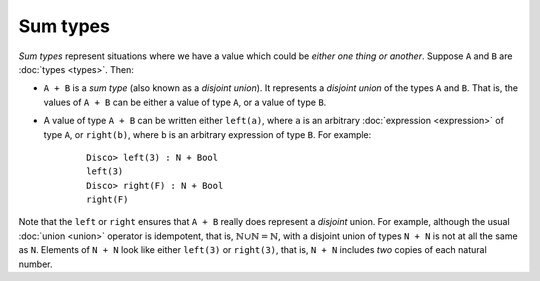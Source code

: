 Sum types
=========

*Sum types* represent situations where we have a value which could be
*either one thing or another*.  Suppose ``A`` and ``B`` are :doc:`types <types>`. Then:

- ``A + B`` is a *sum type* (also known as a *disjoint union*).  It
  represents a *disjoint union* of the types ``A`` and ``B``.  That
  is, the values of ``A + B`` can be either a value of type ``A``, or
  a value of type ``B``.

- A value of type ``A + B`` can be written either ``left(a)``, where
  ``a`` is an arbitrary :doc:`expression <expression>` of type ``A``,
  or ``right(b)``, where ``b`` is an arbitrary expression of type
  ``B``.  For example:

    ::

       Disco> left(3) : N + Bool
       left(3)
       Disco> right(F) : N + Bool
       right(F)

Note that the ``left`` or ``right`` ensures that ``A + B`` really does
represent a *disjoint* union.  For example, although the usual
:doc:`union <union>` operator is idempotent, that is,
:math:`\mathbb{N} \cup \mathbb{N} = \mathbb{N}`, with a disjoint union
of types ``N + N`` is not at all the same as ``N``.  Elements of ``N +
N`` look like either ``left(3)`` or ``right(3)``, that is, ``N + N``
includes *two* copies of each natural number.
